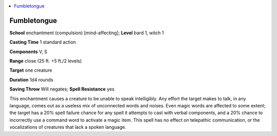 
.. _`ultimatemagic.spells.fumbletongue`:

.. contents:: \ 

.. _`ultimatemagic.spells.fumbletongue#fumbletongue`:

Fumbletongue
=============

\ **School**\  enchantment (compulsion) [mind-affecting]; \ **Level**\  bard 1, witch 1

\ **Casting Time**\  1 standard action

\ **Components**\  V, S

\ **Range**\  close (25 ft. +5 ft./2 levels)

\ **Target**\  one creature

\ **Duration**\  1d4 rounds

\ **Saving Throw**\  Will negates; \ **Spell Resistance**\  yes

This enchantment causes a creature to be unable to speak intelligibly. Any effort the target makes to talk, in any language, comes out as a useless mix of unconnected words and noises. Even magic words are affected to some extent; the target has a 20% spell failure chance for any spell it attempts to cast with verbal components, and a 20% chance to incorrectly use a command word to activate a magic item. This spell has no effect on telepathic communication, or the vocalizations of creatures that lack a spoken language.

